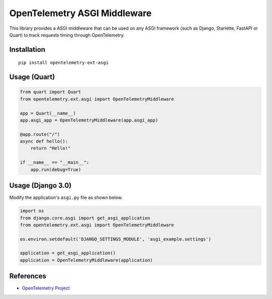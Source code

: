 OpenTelemetry ASGI Middleware
=============================

|pypi|

.. |pypi| image:: https://badge.fury.io/py/opentelemetry-ext-asgi.svg
   :target: https://pypi.org/project/opentelemetry-ext-asgi/


This library provides a ASGI middleware that can be used on any ASGI framework
(such as Django, Starlette, FastAPI or Quart) to track requests timing through OpenTelemetry.

Installation
------------

::

    pip install opentelemetry-ext-asgi


Usage (Quart)
-------------

.. code-block:: python

    from quart import Quart
    from opentelemetry.ext.asgi import OpenTelemetryMiddleware

    app = Quart(__name__)
    app.asgi_app = OpenTelemetryMiddleware(app.asgi_app)

    @app.route("/")
    async def hello():
        return "Hello!"

    if __name__ == "__main__":
        app.run(debug=True)


Usage (Django 3.0)
------------------

Modify the application's ``asgi.py`` file as shown below.

.. code-block:: python

    import os
    from django.core.asgi import get_asgi_application
    from opentelemetry.ext.asgi import OpenTelemetryMiddleware

    os.environ.setdefault('DJANGO_SETTINGS_MODULE', 'asgi_example.settings')

    application = get_asgi_application()
    application = OpenTelemetryMiddleware(application)


References
----------

* `OpenTelemetry Project <https://opentelemetry.io/>`_
